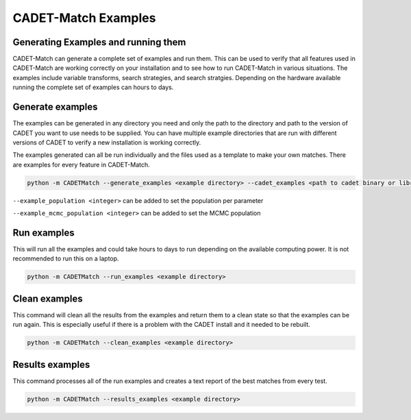 CADET-Match Examples
-------------------

Generating Examples and running them
^^^^^^^^^^^^^^^^^^^^^^^^^^^^^^^^^^^^

CADET-Match can generate a complete set of examples and run them. This can be used to verify that all features used in CADET-Match
are working correctly on your installation and to see how to run CADET-Match in various situations. The examples include variable transforms,
search strategies, and search stratgies. Depending on the hardware available running the complete set of examples can hours to days.

Generate examples
^^^^^^^^^^^^^^^^^

The examples can be generated in any directory you need and only the path to the directory and path to the version of CADET you want to use
needs to be supplied. You can have multiple example directories that are run with different versions of CADET to verify a new installation is
working correctly.

The examples generated can all be run individually and the files used as a template to make your own matches. There are examples for every feature in 
CADET-Match.

.. code-block:: bash

    python -m CADETMatch --generate_examples <example directory> --cadet_examples <path to cadet binary or library>


``--example_population <integer>``   can be added to set the population per parameter

``--example_mcmc_population <integer>`` can be added to set the MCMC population

Run examples
^^^^^^^^^^^^

This will run all the examples and could take hours to days to run depending on the available computing power. It is not recommended to run
this on a laptop.

.. code-block:: bash

    python -m CADETMatch --run_examples <example directory>


Clean examples
^^^^^^^^^^^^^^

This command will clean all the results from the examples and return them to a clean state so that the examples can be run again. This
is especially useful if there is a problem with the CADET install and it needed to be rebuilt.

.. code-block:: bash

    python -m CADETMatch --clean_examples <example directory>

Results examples
^^^^^^^^^^^^^^^^

This command processes all of the run examples and creates a text report of the best matches from every test.

.. code-block:: bash

    python -m CADETMatch --results_examples <example directory>
